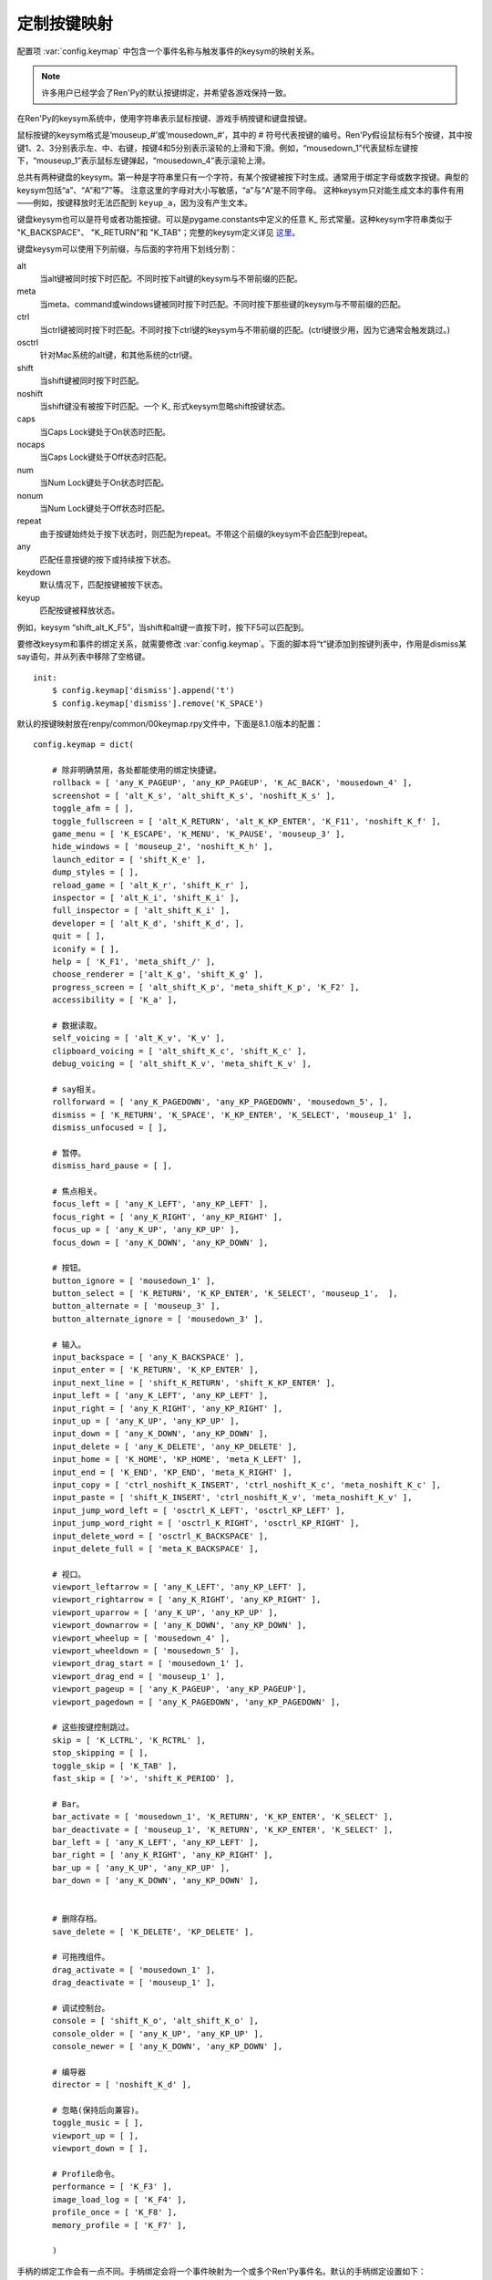 .. _keymap:

定制按键映射
======================

配置项 :var:`config.keymap` 中包含一个事件名称与触发事件的keysym的映射关系。

.. note::

    许多用户已经学会了Ren'Py的默认按键绑定，并希望各游戏保持一致。

在Ren'Py的keysym系统中，使用字符串表示鼠标按键、游戏手柄按键和键盘按键。

鼠标按键的keysym格式是‘mouseup_#’或‘mousedown_#’，其中的 # 符号代表按键的编号。Ren'Py假设鼠标有5个按键，其中按键1、2、3分别表示左、中、右键，按键4和5分别表示滚轮的上滑和下滑。例如，“mousedown_1”代表鼠标左键按下，“mouseup_1”表示鼠标左键弹起，“mousedown_4”表示滚轮上滑。

总共有两种键盘的keysym。第一种是字符串里只有一个字符，有某个按键被按下时生成。通常用于绑定字母或数字按键。典型的keysym包括“a”、“A”和“7”等。
注意这里的字母对大小写敏感，“a”与“A”是不同字母。
这种keysym只对能生成文本的事件有用——例如，按键释放时无法匹配到 ``keyup_a``，因为没有产生文本。

键盘keysym也可以是符号或者功能按键。可以是pygame.constants中定义的任意 K\_ 形式常量。这种keysym字符串类似于
"K\_BACKSPACE"、 "K\_RETURN"和 "K\_TAB"；完整的keysym定义详见 `这里 <http://www.pygame.org/docs/ref/key.html>`_。

键盘keysym可以使用下列前缀，与后面的字符用下划线分割：

alt
    当alt键被同时按下时匹配。不同时按下alt键的keysym与不带前缀的匹配。

meta
    当meta、command或windows键被同时按下时匹配。不同时按下那些键的keysym与不带前缀的匹配。

ctrl
    当ctrl键被同时按下时匹配。不同时按下ctrl键的keysym与不带前缀的匹配。(ctrl键很少用，因为它通常会触发跳过。)

osctrl
    针对Mac系统的alt键，和其他系统的ctrl键。

shift
    当shift键被同时按下时匹配。

noshift
    当shift键没有被按下时匹配。一个 K\_ 形式keysym忽略shift按键状态。

caps
    当Caps Lock键处于On状态时匹配。

nocaps
    当Caps Lock键处于Off状态时匹配。

num
    当Num Lock键处于On状态时匹配。

nonum
    当Num Lock键处于Off状态时匹配。

repeat
    由于按键始终处于按下状态时，则匹配为repeat。不带这个前缀的keysym不会匹配到repeat。

any
    匹配任意按键的按下或持续按下状态。

keydown
    默认情况下，匹配按键被按下状态。

keyup
    匹配按键被释放状态。

例如，keysym “shift_alt_K_F5”，当shift和alt键一直按下时，按下F5可以匹配到。


要修改keysym和事件的绑定关系，就需要修改 :var:`config.keymap`。下面的脚本将“t”键添加到按键列表中，作用是dismiss某say语句，并从列表中移除了空格键。

::

    init:
        $ config.keymap['dismiss'].append('t')
        $ config.keymap['dismiss'].remove('K_SPACE')

默认的按键映射放在renpy/common/00keymap.rpy文件中，下面是8.1.0版本的配置：

::

    config.keymap = dict(

        # 除非明确禁用，各处都能使用的绑定快捷键。
        rollback = [ 'any_K_PAGEUP', 'any_KP_PAGEUP', 'K_AC_BACK', 'mousedown_4' ],
        screenshot = [ 'alt_K_s', 'alt_shift_K_s', 'noshift_K_s' ],
        toggle_afm = [ ],
        toggle_fullscreen = [ 'alt_K_RETURN', 'alt_K_KP_ENTER', 'K_F11', 'noshift_K_f' ],
        game_menu = [ 'K_ESCAPE', 'K_MENU', 'K_PAUSE', 'mouseup_3' ],
        hide_windows = [ 'mouseup_2', 'noshift_K_h' ],
        launch_editor = [ 'shift_K_e' ],
        dump_styles = [ ],
        reload_game = [ 'alt_K_r', 'shift_K_r' ],
        inspector = [ 'alt_K_i', 'shift_K_i' ],
        full_inspector = [ 'alt_shift_K_i' ],
        developer = [ 'alt_K_d', 'shift_K_d', ],
        quit = [ ],
        iconify = [ ],
        help = [ 'K_F1', 'meta_shift_/' ],
        choose_renderer = ['alt_K_g', 'shift_K_g' ],
        progress_screen = [ 'alt_shift_K_p', 'meta_shift_K_p', 'K_F2' ],
        accessibility = [ 'K_a' ],

        # 数据读取。
        self_voicing = [ 'alt_K_v', 'K_v' ],
        clipboard_voicing = [ 'alt_shift_K_c', 'shift_K_c' ],
        debug_voicing = [ 'alt_shift_K_v', 'meta_shift_K_v' ],

        # say相关。
        rollforward = [ 'any_K_PAGEDOWN', 'any_KP_PAGEDOWN', 'mousedown_5', ],
        dismiss = [ 'K_RETURN', 'K_SPACE', 'K_KP_ENTER', 'K_SELECT', 'mouseup_1' ],
        dismiss_unfocused = [ ],

        # 暂停。
        dismiss_hard_pause = [ ],

        # 焦点相关。
        focus_left = [ 'any_K_LEFT', 'any_KP_LEFT' ],
        focus_right = [ 'any_K_RIGHT', 'any_KP_RIGHT' ],
        focus_up = [ 'any_K_UP', 'any_KP_UP' ],
        focus_down = [ 'any_K_DOWN', 'any_KP_DOWN' ],

        # 按钮。
        button_ignore = [ 'mousedown_1' ],
        button_select = [ 'K_RETURN', 'K_KP_ENTER', 'K_SELECT', 'mouseup_1',  ],
        button_alternate = [ 'mouseup_3' ],
        button_alternate_ignore = [ 'mousedown_3' ],

        # 输入。
        input_backspace = [ 'any_K_BACKSPACE' ],
        input_enter = [ 'K_RETURN', 'K_KP_ENTER' ],
        input_next_line = [ 'shift_K_RETURN', 'shift_K_KP_ENTER' ],
        input_left = [ 'any_K_LEFT', 'any_KP_LEFT' ],
        input_right = [ 'any_K_RIGHT', 'any_KP_RIGHT' ],
        input_up = [ 'any_K_UP', 'any_KP_UP' ],
        input_down = [ 'any_K_DOWN', 'any_KP_DOWN' ],
        input_delete = [ 'any_K_DELETE', 'any_KP_DELETE' ],
        input_home = [ 'K_HOME', 'KP_HOME', 'meta_K_LEFT' ],
        input_end = [ 'K_END', 'KP_END', 'meta_K_RIGHT' ],
        input_copy = [ 'ctrl_noshift_K_INSERT', 'ctrl_noshift_K_c', 'meta_noshift_K_c' ],
        input_paste = [ 'shift_K_INSERT', 'ctrl_noshift_K_v', 'meta_noshift_K_v' ],
        input_jump_word_left = [ 'osctrl_K_LEFT', 'osctrl_KP_LEFT' ],
        input_jump_word_right = [ 'osctrl_K_RIGHT', 'osctrl_KP_RIGHT' ],
        input_delete_word = [ 'osctrl_K_BACKSPACE' ],
        input_delete_full = [ 'meta_K_BACKSPACE' ],

        # 视口。
        viewport_leftarrow = [ 'any_K_LEFT', 'any_KP_LEFT' ],
        viewport_rightarrow = [ 'any_K_RIGHT', 'any_KP_RIGHT' ],
        viewport_uparrow = [ 'any_K_UP', 'any_KP_UP' ],
        viewport_downarrow = [ 'any_K_DOWN', 'any_KP_DOWN' ],
        viewport_wheelup = [ 'mousedown_4' ],
        viewport_wheeldown = [ 'mousedown_5' ],
        viewport_drag_start = [ 'mousedown_1' ],
        viewport_drag_end = [ 'mouseup_1' ],
        viewport_pageup = [ 'any_K_PAGEUP', 'any_KP_PAGEUP'],
        viewport_pagedown = [ 'any_K_PAGEDOWN', 'any_KP_PAGEDOWN' ],

        # 这些按键控制跳过。
        skip = [ 'K_LCTRL', 'K_RCTRL' ],
        stop_skipping = [ ],
        toggle_skip = [ 'K_TAB' ],
        fast_skip = [ '>', 'shift_K_PERIOD' ],

        # Bar。
        bar_activate = [ 'mousedown_1', 'K_RETURN', 'K_KP_ENTER', 'K_SELECT' ],
        bar_deactivate = [ 'mouseup_1', 'K_RETURN', 'K_KP_ENTER', 'K_SELECT' ],
        bar_left = [ 'any_K_LEFT', 'any_KP_LEFT' ],
        bar_right = [ 'any_K_RIGHT', 'any_KP_RIGHT' ],
        bar_up = [ 'any_K_UP', 'any_KP_UP' ],
        bar_down = [ 'any_K_DOWN', 'any_KP_DOWN' ],


        # 删除存档。
        save_delete = [ 'K_DELETE', 'KP_DELETE' ],

        # 可拖拽组件。
        drag_activate = [ 'mousedown_1' ],
        drag_deactivate = [ 'mouseup_1' ],

        # 调试控制台。
        console = [ 'shift_K_o', 'alt_shift_K_o' ],
        console_older = [ 'any_K_UP', 'any_KP_UP' ],
        console_newer = [ 'any_K_DOWN', 'any_KP_DOWN' ],

        # 编导器
        director = [ 'noshift_K_d' ],

        # 忽略(保持后向兼容)。
        toggle_music = [ ],
        viewport_up = [ ],
        viewport_down = [ ],

        # Profile命令。
        performance = [ 'K_F3' ],
        image_load_log = [ 'K_F4' ],
        profile_once = [ 'K_F8' ],
        memory_profile = [ 'K_F7' ],

        )

手柄的绑定工作会有一点不同。手柄绑定会将一个事件映射为一个或多个Ren'Py事件名。默认的手柄绑定设置如下：

::

    config.pad_bindings = {
        "pad_leftshoulder_press" : [ "rollback", ],
        "pad_lefttrigger_pos" : [ "rollback", ],
        "pad_back_press" : [ "rollback", ],

        "repeat_pad_leftshoulder_press" : [ "rollback", ],
        "repeat_pad_lefttrigger_pos" : [ "rollback", ],
        "repeat_pad_back_press" : [ "rollback", ],

        "pad_guide_press" : [ "game_menu", ],
        "pad_start_press" : [ "game_menu", ],

        "pad_y_press" : [ "hide_windows", ],

        "pad_rightshoulder_press" : [ "rollforward", ],
        "repeat_pad_rightshoulder_press" : [ "rollforward", ],

        "pad_righttrigger_pos" : [ "dismiss", "button_select", "bar_activate", "bar_deactivate" ],
        "pad_a_press" : [ "dismiss", "button_select", "bar_activate", "bar_deactivate"],
        "pad_b_press" : [ "button_alternate" ],

        "pad_dpleft_press" : [ "focus_left", "bar_left", "viewport_leftarrow" ],
        "pad_leftx_neg" : [ "focus_left", "bar_left", "viewport_leftarrow" ],
        "pad_rightx_neg" : [ "focus_left", "bar_left", "viewport_leftarrow" ],

        "pad_dpright_press" : [ "focus_right", "bar_right", "viewport_rightarrow" ],
        "pad_leftx_pos" : [ "focus_right", "bar_right", "viewport_rightarrow" ],
        "pad_rightx_pos" : [ "focus_right", "bar_right", "viewport_rightarrow" ],

        "pad_dpup_press" : [ "focus_up", "bar_up", "viewport_uparrow" ],
        "pad_lefty_neg" : [ "focus_up", "bar_up", "viewport_uparrow" ],
        "pad_righty_neg" : [ "focus_up", "bar_up", "viewport_uparrow" ],

        "pad_dpdown_press" : [ "focus_down", "bar_down", "viewport_downarrow" ],
        "pad_lefty_pos" : [ "focus_down", "bar_down", "viewport_downarrow" ],
        "pad_righty_pos" : [ "focus_down", "bar_down", "viewport_downarrow" ],

        "repeat_pad_dpleft_press" : [ "focus_left", "bar_left", "viewport_leftarrow" ],
        "repeat_pad_leftx_neg" : [ "focus_left", "bar_left", "viewport_leftarrow" ],
        "repeat_pad_rightx_neg" : [ "focus_left", "bar_left", "viewport_leftarrow" ],

        "repeat_pad_dpright_press" : [ "focus_right", "bar_right", "viewport_rightarrow" ],
        "repeat_pad_leftx_pos" : [ "focus_right", "bar_right", "viewport_rightarrow" ],
        "repeat_pad_rightx_pos" : [ "focus_right", "bar_right", "viewport_rightarrow" ],

        "repeat_pad_dpup_press" : [ "focus_up", "bar_up", "viewport_uparrow" ],
        "repeat_pad_lefty_neg" : [ "focus_up", "bar_up", "viewport_uparrow" ],
        "repeat_pad_righty_neg" : [ "focus_up", "bar_up", "viewport_uparrow" ],

        "repeat_pad_dpdown_press" : [ "focus_down", "bar_down", "viewport_downarrow" ],
        "repeat_pad_lefty_pos" : [ "focus_down", "bar_down", "viewport_downarrow" ],
        "repeat_pad_righty_pos" : [ "focus_down", "bar_down", "viewport_downarrow" ],
    }

手柄按键的事件名格式是“pad_*button*_press”和“pad_*button*_release”。
模拟摇杆事件格式是“pad_*axis*_pos”、“pad_*axis*_neg”和“pad_*axis*_zero”。
持续按住某个按键时，游戏手柄会生成另一个事件，前缀为“repeat\_”。

Gamepads that do not work without special initialization are disabled by
default. This includes the Nintendo Switch Pro Controller, which requires
special initialization to work on a PC. This blocklisting is controlled by
:var:`config.controller_blocklist`.
可以不执行特定初始流程就能使用手柄，但默认禁用该项功能。
包括任天堂Switch的Pro手柄，在电脑上使用时会要求特殊的初始化流程。
控制器黑名单详见 :var:`config.controller_blocklist` 。

.. :function:: renpy.clear_keymap_cache()

    清空按键映射缓存。可以不重启Ren'Py的情况下更改 :var:`config.keymap` 并直接生效。